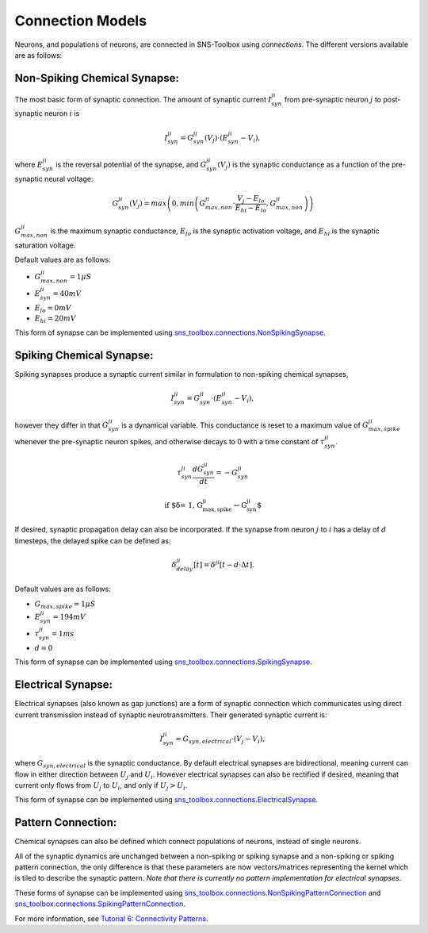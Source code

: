 """""""""""""""""
Connection Models
"""""""""""""""""

Neurons, and populations of neurons, are connected in SNS-Toolbox using *connections*. The different versions available
are as follows:

=============================
Non-Spiking Chemical Synapse:
=============================

The most basic form of synaptic connection. The amount of synaptic current :math:`I_{syn}^{ji}` from pre-synaptic neuron
:math:`j` to post-synaptic neuron :math:`i` is

.. math::
    I_{syn}^{ji} = G_{syn}^{ji}(V_j) \cdot \left ( E_{syn}^{ji} - V_i \right ),

where :math:`E_{syn}^{ji}` is the reversal potential of the synapse, and :math:`G_{syn}^{ji}(V_j)` is
the synaptic conductance as a function of the pre-synaptic neural voltage:

.. math::
    G_{syn}^{ji}(V_j) = max \left ( 0, min \left ( G_{max,non}^{ji} \cdot \frac{V_j - E_{lo}}{E_{hi} - E_{lo}}, G_{max,non}^{ji} \right ) \right )

.. image:: images/linear_conductance.png
    :width: 400

:math:`G_{max,non}^{ji}` is the maximum synaptic conductance, :math:`E_{lo}` is the synaptic activation voltage, and
:math:`E_{hi}` is the synaptic saturation voltage.

Default values are as follows:

- :math:`G_{max,non}^{ji} = 1 \mu S`
- :math:`E_{syn}^{ji} = 40mV`
- :math:`E_{lo} = 0mV`
- :math:`E_{hi} = 20mV`

This form of synapse can be implemented using
`sns_toolbox.connections.NonSpikingSynapse <https://sns-toolbox.readthedocs.io/en/latest/autoapi/sns_toolbox/connections/index.html#sns_toolbox.connections.NonSpikingSynapse>`_.

=========================
Spiking Chemical Synapse:
=========================

Spiking synapses produce a synaptic current similar in formulation to non-spiking chemical synapses,

.. math::
    I_{syn}^{ji} = G_{syn}^{ji} \cdot \left ( E_{syn}^{ji} - V_i \right ),

however they differ in that :math:`G_{syn}^{ji}` is a dynamical variable. This conductance is reset to a maximum value
of :math:`G_{max,spike}^{ji}` whenever the pre-synaptic neuron spikes, and otherwise decays to 0 with a time constant of
:math:`\tau_{syn}^{ji}`.

.. math::
    \tau_{syn}^{ji}\frac{dG_{syn}^{ji}}{dt} = -G_{syn}^{ji}

    \text{if $\delta = 1, G_{max,spike}^{ji}\leftarrow G_{syn}^{ji}$}

If desired, synaptic propagation delay can also be incorporated. If the synapse from neuron :math:`j` to :math:`i` has a
delay of :math:`d` timesteps, the delayed spike can be defined as:

.. math::
    \delta_{delay}^{ji}[t] = \delta^{ji}[t - d\cdot\Delta t].

Default values are as follows:

- :math:`G_{max,spike} = 1 \mu S`
- :math:`E_{syn}^{ji} = 194 mV`
- :math:`\tau_{syn}^{ji} = 1 ms`
- :math:`d = 0`

This form of synapse can be implemented using
`sns_toolbox.connections.SpikingSynapse <https://sns-toolbox.readthedocs.io/en/latest/autoapi/sns_toolbox/design/connections/index.html#sns_toolbox.connections.SpikingSynapse>`_.

====================
Electrical Synapse:
====================

Electrical synapses (also known as gap junctions) are a form of synaptic connection which communicates using direct
current transmission instead of synaptic neurotransmitters. Their generated synaptic current is:

.. math::
    I_{syn}^{ji} = G_{syn,electrical} \cdot \left ( V_j - V_i \right ),

where :math:`G_{syn,electrical}` is the synaptic conductance. By default electrical synapses are bidirectional, meaning
current can flow in either direction between :math:`U_j` and :math:`U_i`. However electrical synapses can also be
rectified if desired, meaning that current only flows from :math:`U_j` to :math:`U_i`, and only if :math:`U_j>U_i`.

This form of synapse can be implemented using
`sns_toolbox.connections.ElectricalSynapse <https://sns-toolbox.readthedocs.io/en/latest/autoapi/sns_toolbox/design/connections/index.html#sns_toolbox.connections.ElectricalSynapse>`_.

====================
Pattern Connection:
====================

Chemical synapses can also be defined which connect populations of neurons, instead of single neurons.

.. image:: images/pattern_connection.png
    :width: 400

All of the synaptic dynamics are unchanged between a non-spiking or spiking synapse and a non-spiking or spiking pattern
connection, the only difference is that these parameters are now vectors/matrices representing the kernel which is tiled
to describe the synaptic pattern. *Note that there is currently no pattern implementation for electrical synapses*.

These forms of synapse can be implemented using
`sns_toolbox.connections.NonSpikingPatternConnection <https://sns-toolbox.readthedocs.io/en/latest/autoapi/sns_toolbox/design/connections/index.html#sns_toolbox.connections.NonSpikingPatternConnection>`_
and
`sns_toolbox.connections.SpikingPatternConnection <https://sns-toolbox.readthedocs.io/en/latest/autoapi/sns_toolbox/design/connections/index.html#sns_toolbox.connections.SpikingPatternConnection>`_.

For more information, see
`Tutorial 6: Connectivity Patterns <https://sns-toolbox.readthedocs.io/en/latest/tutorials/tutorial_6.html#Tutorial-6:-Using-Connectivity-Patterns>`_.